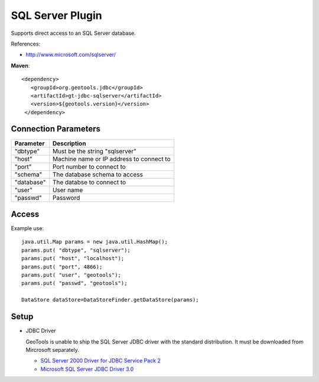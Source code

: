 SQL Server Plugin
-----------------

Supports direct access to an SQL Server database.

References:

* http://www.microsoft.com/sqlserver/

**Maven**::

   <dependency>
      <groupId>org.geotools.jdbc</groupId>
      <artifactId>gt-jdbc-sqlserver</artifactId>
      <version>${geotools.version}</version>
    </dependency>

Connection Parameters
^^^^^^^^^^^^^^^^^^^^^

============== ============================================
Parameter      Description
============== ============================================
"dbtype"       Must be the string "sqlserver"
"host"         Machine name or IP address to connect to
"port"         Port number to connect to
"schema"       The database schema to access
"database"     The databse to connect to
"user"         User name
"passwd"       Password
============== ============================================

Access
^^^^^^

Example use::
  
  java.util.Map params = new java.util.HashMap();
  params.put( "dbtype", "sqlserver");
  params.put( "host", "localhost");
  params.put( "port", 4866);
  params.put( "user", "geotools");
  params.put( "passwd", "geotools");
  
  DataStore dataStore=DataStoreFinder.getDataStore(params);

Setup
^^^^^

* JDBC Driver
  
  GeoTools is unable to ship the SQL Server JDBC driver with the standard
  distribution. It must be downloaded from Mircrosoft separately.
  
  * `SQL Server 2000 Driver for JDBC Service Pack 2 <http://www.microsoft.com/downloads/en/details.aspx?familyid=9F1874B6-F8E1-4BD6-947C-0FC5BF05BF71&displaylang=en>`_
  * `Microsoft SQL Server JDBC Driver 3.0 <http://www.microsoft.com/downloads/en/details.aspx?FamilyID=a737000d-68d0-4531-b65d-da0f2a735707>`_

